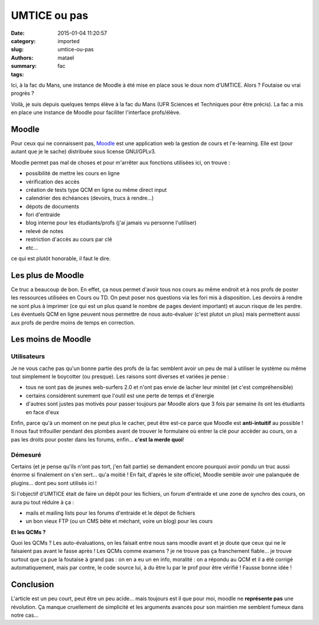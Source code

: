 =============
UMTICE ou pas
=============

:date: 2015-01-04 11:20:57
:category: imported
:slug: umtice-ou-pas
:authors: matael
:summary: 
:tags: fac

Ici, à la fac du Mans, une instance de Moodle à été mise en place sous
le doux nom d'UMTICE. Alors ? Foutaise ou vrai progrès ?

Voilà, je suis depuis quelques temps élève à la fac du Mans (UFR
Sciences et Techniques pour être précis). La fac a mis en place une
instance de Moodle pour faciliter l'interface profs/élève.

------
Moodle
------

Pour ceux qui ne connaissent pas, Moodle_ est une
application web la gestion de cours et l'e-learning. Elle est (pour
autant que je le sache) distribuée sous license GNU/GPLv3.

Moodle permet pas mal de choses et pour m'arrêter aux fonctions
utilisées ici, on trouve :

-  possibilité de mettre les cours en ligne
-  vérification des accès
-  création de tests type QCM en ligne ou même direct input
-  calendrier des échéances (devoirs, trucs à rendre...)
-  dépots de documents
-  fori d'entraide
-  blog interne pour les étudiants/profs (j'ai jamais vu personne
   l'utiliser)
-  relevé de notes
-  restriction d'accès au cours par clé
-  etc...

ce qui est plutôt honorable, il faut le dire.

------------------
Les plus de Moodle
------------------

Ce truc a beaucoup de bon. En effet, ça nous permet d'avoir tous nos
cours au même endroit et à nos profs de poster les ressources utilisées
en Cours ou TD. On peut poser nos questions via les fori mis à
disposition. Les devoirs à rendre ne sont plus à imprimer (ce qui est un
plus quand le nombre de pages devient important) et aucun risque de les
perdre. Les éventuels QCM en ligne peuvent nous permettre de nous
auto-évaluer (c'est plutot un plus) mais permettent aussi aux profs de
perdre moins de temps en correction.

-------------------
Les moins de Moodle
-------------------

~~~~~~~~~~~~
Utilisateurs
~~~~~~~~~~~~

Je ne vous cache pas qu'un bonne partie des profs de la fac semblent
avoir un peu de mal à utiliser le système ou même tout simplement le
boycotter (ou presque). Les raisons sont diverses et variées je pense :

-  tous ne sont pas de jeunes web-surfers 2.0 et n'ont pas envie de
   lacher leur minitel (et c'est compréhensible)
-  certains considèrent surement que l'outil est une perte de temps et
   d'énergie
-  d'autres sont justes pas motivés pour passer toujours par Moodle
   alors que 3 fois par semaine ils ont les étudiants en face d'eux

Enfin, parce qu'à un moment on ne peut plus le cacher, peut être est-ce
parce que Moodle est **anti-intuitif** au possible ! Il nous faut
trifouiller pendant des plombes avant de trouver le formulaire où entrer
la clé pour accèder au cours, on a pas les droits pour poster dans les
forums, enfin... **c'est la merde quoi**!

~~~~~~~~
Démesuré
~~~~~~~~

Certains (et je pense qu'ils n'ont pas tort, j'en fait partie) se
demandent encore pourquoi avoir pondu un truc aussi énorme si finalement
on s'en sert... qu'a moitié ! En fait, d'après le site officiel, Moodle
semble avoir une palanquée de plugins... dont peu sont utilisés ici !

Si l'objectif d'UMTICE était de faire un dépôt pour les fichiers, un
forum d'entraide et une zone de synchro des cours, on aura pu tout
réduire à ça :

-  mails et mailing lists pour les forums d'entraide et le dépot de
   fichiers
-  un bon vieux FTP (ou un CMS bête et méchant, voire un blog) pour les
   cours

**Et les QCMs ?**

Quoi les QCMs ? Les auto-évaluations, on les faisait entre nous sans
moodle avant et je doute que ceux qui ne le faisaient pas avant le fasse
après ! Les QCMs comme examens ? je ne trouve pas ça franchement
fiable... je trouve surtout que ça pue la foutaise à grand pas : on en a
eu un en info, moralité : on a répondu au QCM et il a été corrigé
automatiquement, mais par contre, le code source lui, à du être lu par
le prof pour être vérifié ! Fausse bonne idée !

----------
Conclusion
----------

L'article est un peu court, peut être un peu acide... mais toujours est
il que pour moi, moodle ne **représente pas** une révolution. Ça manque
cruellement de simplicité et les arguments avancés pour son maintien me
semblent fumeux dans notre cas...

.. _Moodle: http://moodle.org
